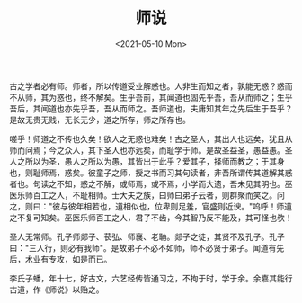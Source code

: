 #+TITLE: 师说
#+DATE: <2021-05-10 Mon>
#+TAGS[]: 古文

古之学者必有师。师者，所以传道受业解惑也。人非生而知之者，孰能无惑？惑而不从师，其为惑也，终不解矣。生乎吾前，其闻道也固先乎吾，吾从而师之；生乎吾后，其闻道也亦先乎吾，吾从而师之。吾师道也，夫庸知其年之先后生于吾乎？是故无贵无贱，无长无少，道之所存，师之所存也。

嗟乎！师道之不传也久矣！欲人之无惑也难矣！古之圣人，其出人也远矣，犹且从师而问焉；今之众人，其下圣人也亦远矣，而耻学于师。是故圣益圣，愚益愚。圣人之所以为圣，愚人之所以为愚，其皆出于此乎？爱其子，择师而教之；于其身也，则耻师焉，惑矣。彼童子之师，授之书而习其句读者，非吾所谓传其道解其惑者也。句读之不知，惑之不解，或师焉，或不焉，小学而大遗，吾未见其明也。巫医乐师百工之人，不耻相师。士大夫之族，曰师曰弟子云者，则群聚而笑之。问之，则曰："彼与彼年相若也，道相似也，位卑则足羞，官盛则近谀。"呜呼！师道之不复可知矣。巫医乐师百工之人，君子不齿，今其智乃反不能及，其可怪也欤！

圣人无常师。孔子师郯子、苌弘、师襄、老聃。郯子之徒，其贤不及孔子。孔子曰："三人行，则必有我师"。是故弟子不必不如师，师不必贤于弟子。闻道有先后，术业有专攻，如是而已。

李氏子蟠，年十七，好古文，六艺经传皆通习之，不拘于时，学于余。余嘉其能行古道，作《师说》以贻之。
